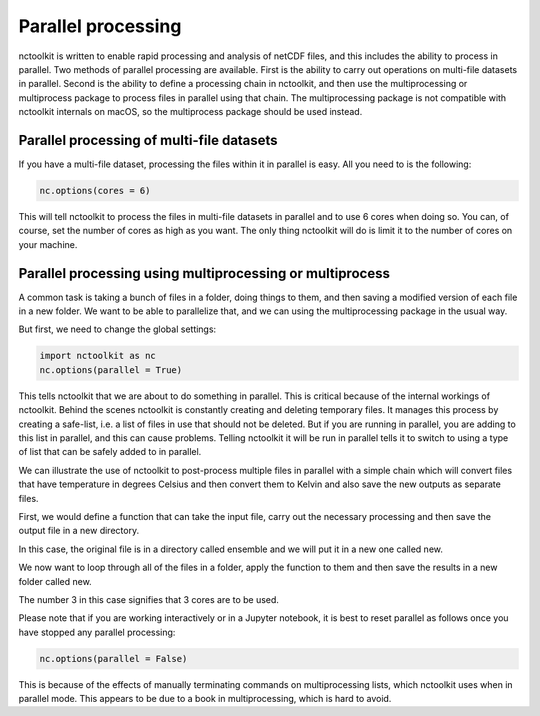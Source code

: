 Parallel processing
===================

nctoolkit is written to enable rapid processing and analysis of netCDF
files, and this includes the ability to process in parallel. Two methods
of parallel processing are available. First is the ability to carry out
operations on multi-file datasets in parallel. Second is the ability to
define a processing chain in nctoolkit, and then use the multiprocessing or multiprocess
package to process files in parallel using that chain. The multiprocessing package is not
compatible with nctoolkit internals on macOS, so the multiprocess package should be used instead.

Parallel processing of multi-file datasets
------------------------------------------

If you have a multi-file dataset, processing the files within it in
parallel is easy. All you need to is the following:

.. code:: ipython3

    nc.options(cores = 6)

This will tell nctoolkit to process the files in multi-file datasets in
parallel and to use 6 cores when doing so. You can, of course, set the
number of cores as high as you want. The only thing nctoolkit will do is
limit it to the number of cores on your machine.

Parallel processing using multiprocessing or multiprocess
-----------------------------------------

A common task is taking a bunch of files in a folder, doing things to
them, and then saving a modified version of each file in a new folder.
We want to be able to parallelize that, and we can using the
multiprocessing package in the usual way.

But first, we need to change the global settings:

.. code:: ipython3

    import nctoolkit as nc
    nc.options(parallel = True)

This tells nctoolkit that we are about to do something in parallel. This
is critical because of the internal workings of nctoolkit. Behind the
scenes nctoolkit is constantly creating and deleting temporary files. It
manages this process by creating a safe-list, i.e. a list of files in
use that should not be deleted. But if you are running in parallel, you
are adding to this list in parallel, and this can cause problems.
Telling nctoolkit it will be run in parallel tells it to switch to using
a type of list that can be safely added to in parallel.

We can illustrate the use of nctoolkit to post-process multiple files in parallel with a simple chain which will
convert files that have temperature in degrees Celsius and then convert them to Kelvin and also save the new outputs as separate files. 


First, we would define a function that can take the input file, carry out the necessary processing and then save the output file in a new directory.

In this case, the original file is in a directory called ensemble and we will put it in a new one called new.


.. code:: ipython3
    def process_chain(infile):
        '''
        This function takes a file, converts the temperature to Kelvin and then saves the output in a new directory
        '''

        # define the outfile name
        outfile = infile.replace('ensemble', 'new')
        # check if directory for outfile exists and create if not
        if not os.path.exists(os.path.dirname(outfile)):
            os.mkdir(os.path.dirname(outfile))
        ds = nc.open_data(infile)
        # convert to Kelvin
        ds.assign(tos = lambda x: x.sst + 273.15)
        # save the output
        ds.to_nc(outfile)


We now want to loop through all of the files in a folder, apply the
function to them and then save the results in a new folder called new. 

.. code:: ipython3
    # identify files in the ensemble directory 
    ensemble = nc.create_ensemble("ensemble")
    import multiprocessing as mp
    import os
    # on macOS, use:
    #import multiprocess as mp
    # create a pool of workers
    pool = mp.Pool(3)
    # apply the function to each file in the ensemble
    for ff in ensemble:
        pool.apply_async(process_chain, [ff])
    # close the pool and wait for the work to finish
    pool.close()
    # wait for the processes to finish
    pool.join()


The number 3 in this case signifies that 3 cores are to be used.

Please note that if you are working interactively or in a Jupyter
notebook, it is best to reset parallel as follows once you have stopped
any parallel processing:

.. code:: ipython3

    nc.options(parallel = False)

This is because of the effects of manually terminating commands on
multiprocessing lists, which nctoolkit uses when in parallel mode. This appears to be due to a book in multiprocessing, which is hard to avoid.
